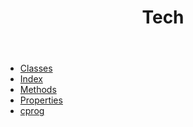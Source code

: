 #+TITLE: Tech

   + [[file:classes.org][Classes]]
   + [[file:theindex.org][Index]]
   + [[file:objc-methods.org][Methods]]
   + [[file:objc-properties.org][Properties]]
   + [[file:cprog.org][cprog]]
